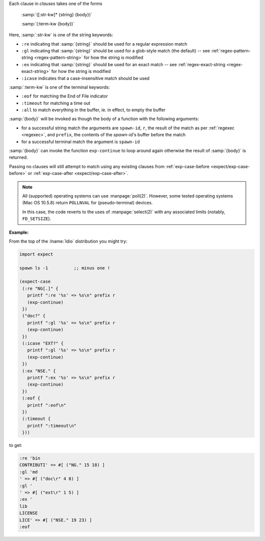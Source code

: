 Each clause in `clauses` takes one of the forms

    :samp:`([:str-kw]* {string} {body})`

    :samp:`(:term-kw {body})`

Here, :samp:`:str-kw` is one of the string keywords:

* ``:re`` indicating that :samp:`{string}` should be used for a
  regular expression match

* ``:gl`` indicating that :samp:`{string}` should be used for a
  glob-style match (the default) -- see :ref:`regex-pattern-string
  <regex-pattern-string>` for how the string is modified
  
* ``:ex`` indicating that :samp:`{string}` should be used for an exact
  match -- see :ref:`regex-exact-string <regex-exact-string>` for how
  the string is modified

* ``:icase`` indicates that a case-insensitive match should be used

:samp:`:term-kw` is one of the terminal keywords:

* ``:eof`` for matching the End of File indicator

* ``:timeout`` for matching a time out

* ``:all`` to match everything in the buffer, ie. in effect, to empty
  the buffer

:samp:`{body}` will be invoked as though the body of a function with
the following arguments:

* for a successful string match the arguments are ``spawn-id``, ``r``,
  the result of the match as per :ref:`regexec <regexec>`, and
  ``prefix``, the contents of the `spawn-id`'s buffer before the match

* for a successful terminal match the argument is ``spawn-id``

:samp:`{body}` can invoke the function ``exp-continue`` to loop around
again otherwise the result of :samp:`{body}` is returned.

Passing no clauses will still attempt to match using any existing
clauses from :ref:`exp-case-before <expect/exp-case-before>` or
:ref:`exp-case-after <expect/exp-case-after>`.

.. note::

   All (supported) operating systems can use :manpage:`poll(2)`.
   However, some tested operating systems (Mac OS 10.5.8) return
   ``POLLNVAL`` for (pseudo-terminal) devices.

   In this case, the code reverts to the uses of :manpage:`select(2)`
   with any associated limits (notably, ``FD_SETSIZE``).

:Example:

From the top of the :lname:`Idio` distribution you might try:

.. code-block:: idio

   import expect

   spawn ls -1		;; minus one !

   (expect-case
    (:re "NG[.]" {
      printf ":re '%s' => %s\n" prefix r
      (exp-continue)
    })
    ("doc?" {
      printf ":gl '%s' => %s\n" prefix r
      (exp-continue)
    })
    (:icase "EXT?" {
      printf ":gl '%s' => %s\n" prefix r
      (exp-continue)
    })
    (:ex "NSE." {
      printf ":ex '%s' => %s\n" prefix r
      (exp-continue)
    })
    (:eof {
      printf ":eof\n"
    })
    (:timeout {
      printf ":timeout\n"
    }))

to get:

.. code-block:: console

   :re 'bin
   CONTRIBUTI' => #[ ("NG." 15 18) ]
   :gl 'md
   ' => #[ ("doc\r" 4 8) ]
   :gl '
   ' => #[ ("ext\r" 1 5) ]
   :ex '
   lib
   LICENSE
   LICE' => #[ ("NSE." 19 23) ]
   :eof
